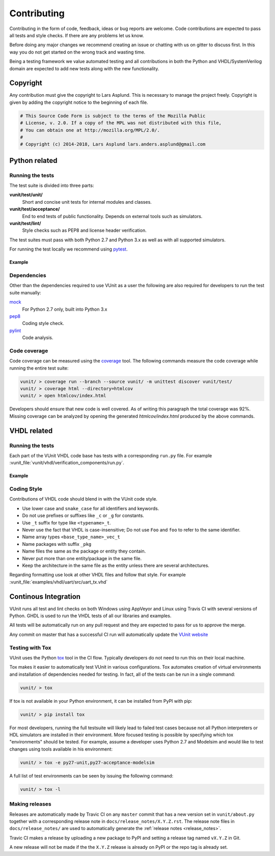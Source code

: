 Contributing
============
Contributing in the form of code, feedback, ideas or bug reports are
welcome. Code contributions are expected to pass all tests and style
checks. If there are any problems let us know.

Before doing any major changes we recommend creating an issue or
chatting with us on gitter to discuss first. In this way you do not
get started on the wrong track and wasting time.

Being a testing framework we value automated testing and all
contributions in both the Python and VHDL/SystemVerilog domain are
expected to add new tests along with the new functionality.

Copyright
---------
Any contribution must give the copyright to Lars Asplund.
This is necessary to manage the project freely.
Copyright is given by adding the copyright notice to the beginning of each file.

.. code-block:: python

   # This Source Code Form is subject to the terms of the Mozilla Public
   # License, v. 2.0. If a copy of the MPL was not distributed with this file,
   # You can obtain one at http://mozilla.org/MPL/2.0/.
   #
   # Copyright (c) 2014-2018, Lars Asplund lars.anders.asplund@gmail.com


Python related
--------------

Running the tests
~~~~~~~~~~~~~~~~~

The test suite is divided into three parts:

**vunit/test/unit/**
   Short and concise unit tests for internal modules and classes.

**vunit/test/acceptance/**
   End to end tests of public functionality. Depends on external tools
   such as simulators.

**vunit/test/lint/**
   Style checks such as PEP8 and license header verification.

The test suites must pass with both Python 2.7 and Python 3.x as well
as with all supported simulators.

For running the test locally we recommend using `pytest <https://pypi.python.org/pypi/pytest>`__.

Example
'''''''
.. code-block:: shell
   :caption: Example of running all unit tests

   pytest vunit/test/unit/

Dependencies
~~~~~~~~~~~~

Other than the dependencies required to use VUnit as a user the
following are also required for developers to run the test suite manually:

`mock <https://pypi.python.org/pypi/mock>`__
   For Python 2.7 only, built into Python 3.x

`pep8 <https://pypi.python.org/pypi/pep8>`__
   Coding style check.

`pylint <https://pypi.python.org/pypi/pylint>`__
   Code analysis.

Code coverage
~~~~~~~~~~~~~

Code coverage can be measured using the
`coverage <https://pypi.python.org/pypi/coverage>`__ tool. The following
commands measure the code coverage while running the entire test suite:

.. code:: console

    vunit/ > coverage run --branch --source vunit/ -m unittest discover vunit/test/
    vunit/ > coverage html --directory=htmlcov
    vunit/ > open htmlcov/index.html

Developers should ensure that new code is well covered. As of writing
this paragraph the total coverage was 92%. Missing coverage can be
analyzed by opening the generated *htmlcov/index.html* produced by the
above commands.

VHDL related
------------

Running the tests
~~~~~~~~~~~~~~~~~
Each part of the VUnit VHDL code base has tests with a corresponding ``run.py`` file.
For example :vunit_file:`vunit/vhdl/verification_components/run.py`.

Example
'''''''
.. code-block:: shell
   :caption: Example of running all verification component tests

   python vunit/vhdl/verification_components/run.py


Coding Style
~~~~~~~~~~~~
Contributions of VHDL code should blend in with the VUnit code style.

- Use lower case and ``snake_case`` for all identifiers and keywords.
- Do not use prefixes or suffixes like ``_c`` or ``_g`` for constants.
- Use ``_t`` suffix for type like ``<typename>_t``.
- Never use the fact that VHDL is case-insensitive; Do not use ``Foo``
  and ``foo`` to refer to the same identifier.
- Name array types ``<base_type_name>_vec_t``
- Name packages with suffix ``_pkg``
- Name files the same as the package or entity they contain.
- Never put more than one entity/package in the same file.
- Keep the architecture in the same file as the entity unless there are several architectures.

Regarding formatting use look at other VHDL files and follow that
style. For example :vunit_file:`examples/vhdl/uart/src/uart_tx.vhd`


Continous Integration
---------------------
VUnit runs all test and lint checks on both Windows using AppVeyor and
Linux using Travis CI with several versions of Python. GHDL is used to
run the VHDL tests of all our libraries and examples.

All tests will be automatically run on any pull request and they are
expected to pass for us to approve the merge.

Any commit on master that has a successful CI run will automatically
update the `VUnit website <https://vunit.github.io>`__

Testing with Tox
~~~~~~~~~~~~~~~~
VUnit uses the Python `tox <http://tox.readthedocs.org/>`__ tool in
the CI flow. Typically developers do not need to run this on their
local machine.

Tox makes it easier to automatically test VUnit in various
configurations. Tox automates creation of virtual environments and
installation of dependencies needed for testing. In fact, all of the
tests can be run in a single command:

.. code-block:: console

    vunit/ > tox

If tox is not available in your Python environment, it can be installed from
PyPI with pip:

.. code-block:: console

    vunit/ > pip install tox

For most developers, running the full testsuite will likely lead to failed test
cases because not all Python interpreters or HDL simulators are installed in
their environment. More focused testing is possible by specifying which tox
"environments" should be tested. For example, assume a developer uses Python 2.7
and Modelsim and would like to test changes using tools available in his
environment:

.. code-block:: console

    vunit/ > tox -e py27-unit,py27-acceptance-modelsim

A full list of test environments can be seen by issuing the following command:

.. code-block:: console

    vunit/ > tox -l


Making releases
~~~~~~~~~~~~~~~

Releases are automatically made by Travic CI on any ``master`` commit
that has a new version set in ``vunit/about.py`` together with a
corresponding release note in ``docs/release_notes/X.Y.Z.rst``.  The
release note files in ``docs/release_notes/`` are used to
automatically generate the :ref:`release notes <release_notes>`.

Travic CI makes a release by uploading a new package to PyPI and
setting a release tag named ``vX.Y.Z`` in Git.

A new release will not be made if the the ``X.Y.Z`` release is already
on PyPI or the repo tag is already set.

